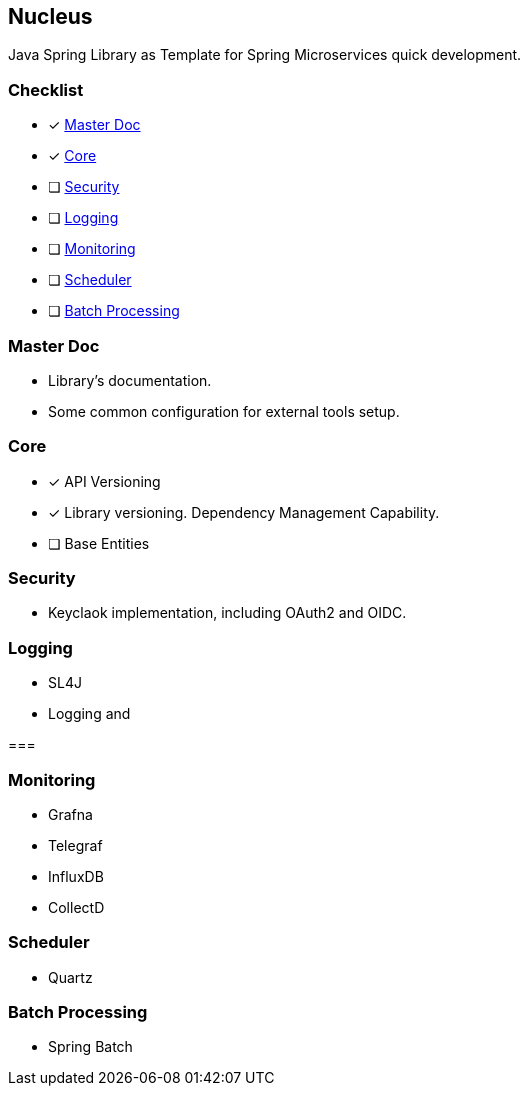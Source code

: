 == Nucleus

Java Spring Library as Template for Spring Microservices quick development.

=== Checklist

* [*] xref:master-doc[]
* [*] xref:core[]
* [ ] xref:security[]
* [ ] xref:logging[]
* [ ] xref:monitoring[]
* [ ] xref:scheduler[]
* [ ] xref:batch[]

[#master-doc]
=== Master Doc

* Library's documentation.
* Some common configuration for external tools setup.

[#core]
=== Core

* [*] API Versioning
* [*] Library versioning.
Dependency Management Capability.
* [ ] Base Entities

[#security]
=== Security

* Keyclaok implementation, including OAuth2 and OIDC.

[#logging]
=== Logging

* SL4J
* Logging and

[#tracing]
===

[#monitoring]
=== Monitoring

* Grafna
* Telegraf
* InfluxDB
* CollectD

[#scheduler]
=== Scheduler

* Quartz

[#batch]
=== Batch Processing

* Spring Batch
